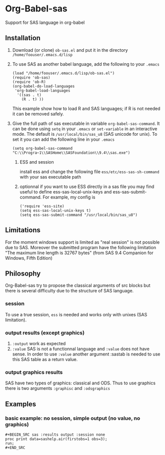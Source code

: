 * Org-Babel-sas
Support for SAS language in org-babel

** Installation
   1. Download (or clone) =ob-sas.el= and put it in the 
      directory =/home/foouser/.emacs.d/lisp= 
   2. To use SAS as another babel language, add the following to your
      =.emacs=
      #+BEGIN_SRC elisp
      (load "/home/foouser/.emacs.d/lisp/ob-sas.el")
      (require 'ob-sas)
      (require 'ob-R)
      (org-babel-do-load-languages
       'org-babel-load-languages
        '((sas . t)
          (R . t) ))
      #+END_SRC
      This example show how to load R and SAS languages; if R
      is not needed it can be removed safely.
   3. Give the full path of sas executable in variable
      =org-babel-sas-command=. It can be done using =setq= in your
      =.emacs= or =set-variable= in an interactive mode. The default
      is =/usr/local/bin/sas_u8= (SAS unicode for unix). To set it 
       you can add the following line in your =.emacs= 
      #+BEGIN_SRC elisp
      (setq org-babel-sas-command "C:\\Progra~1\\SASHome\\SASFoundation\\9.4\\sas.exe")
      #+END_SRC
    4. ESS and session
       
       install ess and change the following file
       =ess/etc/ess-sas-sh-command= with your sas executable path
    5. optionnal
       if you want to use ESS directly in a sas file you may find useful to define 
       ess-sas-local-unix-keys and ess-sas-submit-command. For example, my config is
      #+BEGIN_SRC elisp
	('require 'ess-site)
	(setq ess-sas-local-unix-keys t)
	(setq ess-sas-submit-command "/usr/local/bin/sas_u8")
     #+END_SRC

** Limitations
   For the moment windows support is limited as "real session" is not
   possible due to SAS. Moreover the submitted program have the following limitation
   "The maximum line length is 32767 bytes" (from SAS 9.4 Companion for Windows, Fifth Edition)
** Philosophy
   Org-Babel-sas try to propose the classical arguments of src blocks
   but there is several difficulty due to the structure of SAS language.
*** session
    To use a true session, =ess= is needed and works only with unixes (SAS limitation).
*** output results (except graphics)
    1. =:output=
       work as expected 
    2. =:value=
       SAS is not a functionnal language and =:value= does not have sense. 
       In order to use =:value= another argument :sastab is needed to use this
       SAS table as a return value.
*** output graphics results 
    SAS have two types of graphics: classical and ODS. Thus to use
    graphics there is two arguments =:graphisc= and =:odsgraphics=
** Examples
*** basic example: no session, simple output (no value, no graphics)
: #+BEGIN_SRC sas :results output :session none 
: proc print data=sashelp.air(firstobs=1 obs=3);
: run;
: #+END_SRC

